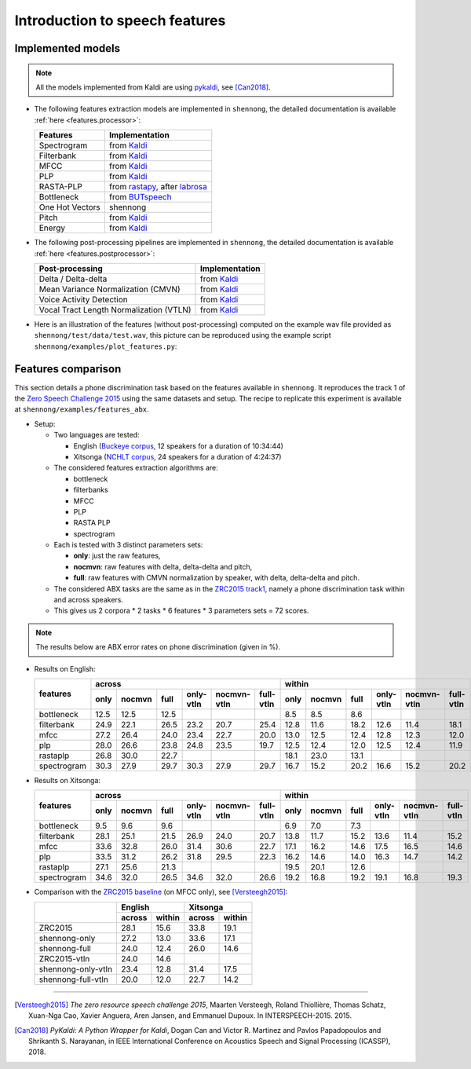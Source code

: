 .. _intro_features:

Introduction to speech features
===============================

Implemented models
------------------

.. note::

  All the models implemented from Kaldi are using `pykaldi
  <https://github.com/pykaldi/pykaldi>`_, see [Can2018]_.

* The following features extraction models are implemented in
  ``shennong``, the detailed documentation is available :ref:`here
  <features.processor>`:

  =============== ==============
  Features        Implementation
  =============== ==============
  Spectrogram     from Kaldi_
  Filterbank      from Kaldi_
  MFCC            from Kaldi_
  PLP             from Kaldi_
  RASTA-PLP       from rastapy_, after labrosa_
  Bottleneck      from BUTspeech_
  One Hot Vectors shennong
  Pitch           from Kaldi_
  Energy          from Kaldi_
  =============== ==============

* The following post-processing pipelines are implemented in
  ``shennong``, the detailed documentation is available :ref:`here
  <features.postprocessor>`:

  ======================================= ==============
  Post-processing                         Implementation
  ======================================= ==============
  Delta / Delta-delta                     from Kaldi_
  Mean Variance Normalization (CMVN)      from Kaldi_
  Voice Activity Detection                from Kaldi_
  Vocal Tract Length Normalization (VTLN) from Kaldi_
  ======================================= ==============

* Here is an illustration of the features (without post-processing)
  computed on the example wav file provided as
  ``shennong/test/data/test.wav``, this picture can be reproduced
  using the example script ``shennong/examples/plot_features.py``:

  .. image:: static/features.png
     :width: 70%


Features comparison
-------------------

This section details a phone discrimination task based on the features
available in ``shennong``. It reproduces the track 1 of the `Zero
Speech Challenge 2015 <https://zerospeech.com/2015/track_1.html>`_
using the same datasets and setup. The recipe to replicate this
experiment is available at ``shennong/examples/features_abx``.


* Setup:

  * Two languages are tested:

    * English (`Buckeye corpus <https://buckeyecorpus.osu.edu/>`_, 12
      speakers for a duration of 10:34:44)

    * Xitsonga (`NCHLT corpus
      <http://rma.nwu.ac.za/index.php/nchlt-speech-corpus-ts.html>`_,
      24 speakers for a duration of 4:24:37)

  * The considered features extraction algorithms are:

    * bottleneck
    * filterbanks
    * MFCC
    * PLP
    * RASTA PLP
    * spectrogram

  * Each is tested with 3 distinct parameters sets:

    * **only**: just the raw features,
    * **nocmvn**: raw features with delta, delta-delta and pitch,
    * **full**: raw features with CMVN normalization by speaker, with
      delta, delta-delta and pitch.

  * The considered ABX tasks are the same as in the `ZRC2015 track1
    <https://zerospeech.com/2015/track_1.html>`_, namely a phone
    discrimination task within and across speakers.

  * This gives us 2 corpora * 2 tasks * 6 features * 3 parameters sets
    = 72 scores.

.. note::

   The results below are ABX error rates on phone discrimination
   (given in %).

* Results on English:

  +-------------+--------------------------------------------------------------+---------------------------------------------------------------+
  |             |                    across                                    |                            within                             |
  |  features   +-------+---------+------+-----------+-------------+-----------+--------+--------+-------+-----------+-------------+-----------+
  |             | only  | nocmvn  | full | only-vtln | nocmvn-vtln | full-vtln |  only  | nocmvn |  full | only-vtln | nocmvn-vtln | full-vtln |
  +=============+=======+=========+======+===========+=============+===========+========+========+=======+===========+=============+===========+
  | bottleneck  |  12.5 |  12.5   | 12.5 |           |             |           |   8.5  |    8.5 |   8.6 |           |             |           |
  +-------------+-------+---------+------+-----------+-------------+-----------+--------+--------+-------+-----------+-------------+-----------+
  | filterbank  |  24.9 |  22.1   | 26.5 |    23.2   |    20.7     |    25.4   |  12.8  |   11.6 |  18.2 |   12.6    |     11.4    |   18.1    |
  +-------------+-------+---------+------+-----------+-------------+-----------+--------+--------+-------+-----------+-------------+-----------+
  | mfcc        |  27.2 |  26.4   | 24.0 |    23.4   |    22.7     |    20.0   |  13.0  |   12.5 |  12.4 |   12.8    |     12.3    |   12.0    |
  +-------------+-------+---------+------+-----------+-------------+-----------+--------+--------+-------+-----------+-------------+-----------+
  | plp         |  28.0 |  26.6   | 23.8 |    24.8   |    23.5     |    19.7   |  12.5  |   12.4 |  12.0 |   12.5    |     12.4    |   11.9    |
  +-------------+-------+---------+------+-----------+-------------+-----------+--------+--------+-------+-----------+-------------+-----------+
  | rastaplp    |  26.8 |  30.0   | 22.7 |           |             |           |  18.1  |   23.0 |  13.1 |           |             |           |
  +-------------+-------+---------+------+-----------+-------------+-----------+--------+--------+-------+-----------+-------------+-----------+
  | spectrogram |  30.3 |  27.9   | 29.7 |    30.3   |    27.9     |    29.7   |  16.7  |   15.2 |  20.2 |   16.6    |     15.2    |   20.2    |
  +-------------+-------+---------+------+-----------+-------------+-----------+--------+--------+-------+-----------+-------------+-----------+

* Results on Xitsonga:

  +-------------+--------------------------------------------------------------+---------------------------------------------------------------+
  |             |                    across                                    |                            within                             |
  |  features   +-------+---------+------+-----------+-------------+-----------+--------+--------+-------+-----------+-------------+-----------+
  |             | only  | nocmvn  | full | only-vtln | nocmvn-vtln | full-vtln |  only  | nocmvn |  full | only-vtln | nocmvn-vtln | full-vtln |
  +=============+=======+=========+======+===========+=============+===========+========+========+=======+===========+=============+===========+
  | bottleneck  |  9.5  |   9.6   |  9.6 |           |             |           |   6.9  |    7.0 |   7.3 |           |             |           |
  +-------------+-------+---------+------+-----------+-------------+-----------+--------+--------+-------+-----------+-------------+-----------+
  | filterbank  |  28.1 |  25.1   | 21.5 |    26.9   |    24.0     |    20.7   |  13.8  |   11.7 |  15.2 |   13.6    |     11.4    |    15.2   |
  +-------------+-------+---------+------+-----------+-------------+-----------+--------+--------+-------+-----------+-------------+-----------+
  | mfcc        |  33.6 |  32.8   | 26.0 |    31.4   |    30.6     |    22.7   |  17.1  |   16.2 |  14.6 |   17.5    |     16.5    |    14.6   |
  +-------------+-------+---------+------+-----------+-------------+-----------+--------+--------+-------+-----------+-------------+-----------+
  | plp         |  33.5 |  31.2   | 26.2 |    31.8   |    29.5     |    22.3   |  16.2  |   14.6 |  14.0 |   16.3    |     14.7    |    14.2   |
  +-------------+-------+---------+------+-----------+-------------+-----------+--------+--------+-------+-----------+-------------+-----------+
  | rastaplp    |  27.1 |  25.6   | 21.3 |           |             |           |  19.5  |   20.1 |  12.6 |           |             |           |
  +-------------+-------+---------+------+-----------+-------------+-----------+--------+--------+-------+-----------+-------------+-----------+
  | spectrogram |  34.6 |  32.0   | 26.5 |    34.6   |    32.0     |    26.6   |  19.2  |   16.8 |  19.2 |   19.1    |     16.8    |    19.3   |
  +-------------+-------+---------+------+-----------+-------------+-----------+--------+--------+-------+-----------+-------------+-----------+

* Comparison with the `ZRC2015 baseline
  <https://zerospeech.com/2015/results.html>`_ (on MFCC only), see
  [Versteegh2015]_:

  +--------------------+-----------------+-----------------+
  |                    |     English     |      Xitsonga   |
  |                    +--------+--------+--------+--------+
  |                    | across | within | across | within |
  +====================+========+========+========+========+
  |   ZRC2015          |  28.1  |  15.6  |  33.8  | 19.1   |
  +--------------------+--------+--------+--------+--------+
  | shennong-only      |  27.2  |  13.0  |  33.6  | 17.1   |
  +--------------------+--------+--------+--------+--------+
  | shennong-full      |  24.0  |  12.4  |  26.0  | 14.6   |
  +--------------------+--------+--------+--------+--------+
  |   ZRC2015-vtln     |  24.0  |  14.6  |        |        |
  +--------------------+--------+--------+--------+--------+
  | shennong-only-vtln |  23.4  |  12.8  |  31.4  | 17.5   |
  +--------------------+--------+--------+--------+--------+
  | shennong-full-vtln |  20.0  |  12.0  |  22.7  | 14.2   |
  +--------------------+--------+--------+--------+--------+

.. _Kaldi: https://kaldi-asr.org
.. _rastapy: https://github.com/mystlee/rasta_py
.. _labrosa: https://labrosa.ee.columbia.edu/matlab/rastamat/
.. _BUTspeech: https://speech.fit.vutbr.cz/software/but-phonexia-bottleneck-feature-extractor


---------------------------------------------

.. [Versteegh2015] *The zero resource speech challenge 2015*, Maarten
   Versteegh, Roland Thiollière, Thomas Schatz, Xuan-Nga Cao, Xavier
   Anguera, Aren Jansen, and Emmanuel Dupoux. In
   INTERSPEECH-2015. 2015.

.. [Can2018] *PyKaldi: A Python Wrapper for Kaldi*, Dogan Can and
   Victor R. Martinez and Pavlos Papadopoulos and
   Shrikanth S. Narayanan, in IEEE International Conference on
   Acoustics Speech and Signal Processing (ICASSP), 2018.
